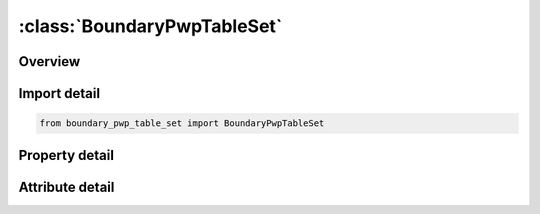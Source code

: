 





:class:`BoundaryPwpTableSet`
============================


.. py:class:: boundary_pwp_table_set.BoundaryPwpTableSet(**kwargs)

   Bases: :py:obj:`ansys.dyna.core.lib.keyword_base.KeywordBase`


   
   DYNA BOUNDARY_PWP_TABLE_SET keyword
















   ..
       !! processed by numpydoc !!


.. py:currentmodule:: BoundaryPwpTableSet

Overview
--------

.. tab-set::




   .. tab-item:: Properties

      .. list-table::
          :header-rows: 0
          :widths: auto

          * - :py:attr:`~pid`
            - Get or set the Part Set ID.
          * - :py:attr:`~lc`
            - Get or set the Load curve giving pore water pressure head (length units) vs time. =0: constant pressure head assumed equal to CMULT(leave blank for TABLE option)
          * - :py:attr:`~tbirth`
            - Get or set the Time at which boundary condition becomes active
          * - :py:attr:`~tdeath`
            - Get or set the Time at which boundary condition becomes inactive
          * - :py:attr:`~itotex`
            - Get or set the Flag for type of pressure boundary condition: (see notes)
          * - :py:attr:`~table`
            - Get or set the Table ID for TABLE option only. See notes below.


   .. tab-item:: Attributes

      .. list-table::
          :header-rows: 0
          :widths: auto

          * - :py:attr:`~keyword`
            - 
          * - :py:attr:`~subkeyword`
            - 






Import detail
-------------

.. code-block:: python

    from boundary_pwp_table_set import BoundaryPwpTableSet

Property detail
---------------

.. py:property:: pid
   :type: Optional[int]


   
   Get or set the Part Set ID.
















   ..
       !! processed by numpydoc !!

.. py:property:: lc
   :type: Optional[float]


   
   Get or set the Load curve giving pore water pressure head (length units) vs time. =0: constant pressure head assumed equal to CMULT(leave blank for TABLE option)
















   ..
       !! processed by numpydoc !!

.. py:property:: tbirth
   :type: float


   
   Get or set the Time at which boundary condition becomes active
















   ..
       !! processed by numpydoc !!

.. py:property:: tdeath
   :type: float


   
   Get or set the Time at which boundary condition becomes inactive
















   ..
       !! processed by numpydoc !!

.. py:property:: itotex
   :type: int


   
   Get or set the Flag for type of pressure boundary condition: (see notes)
   =0:     Total head
   =1:     Excess head
   =2:     Hydraulic head
















   ..
       !! processed by numpydoc !!

.. py:property:: table
   :type: int


   
   Get or set the Table ID for TABLE option only. See notes below.
















   ..
       !! processed by numpydoc !!



Attribute detail
----------------

.. py:attribute:: keyword
   :value: 'BOUNDARY'


.. py:attribute:: subkeyword
   :value: 'PWP_TABLE_SET'






